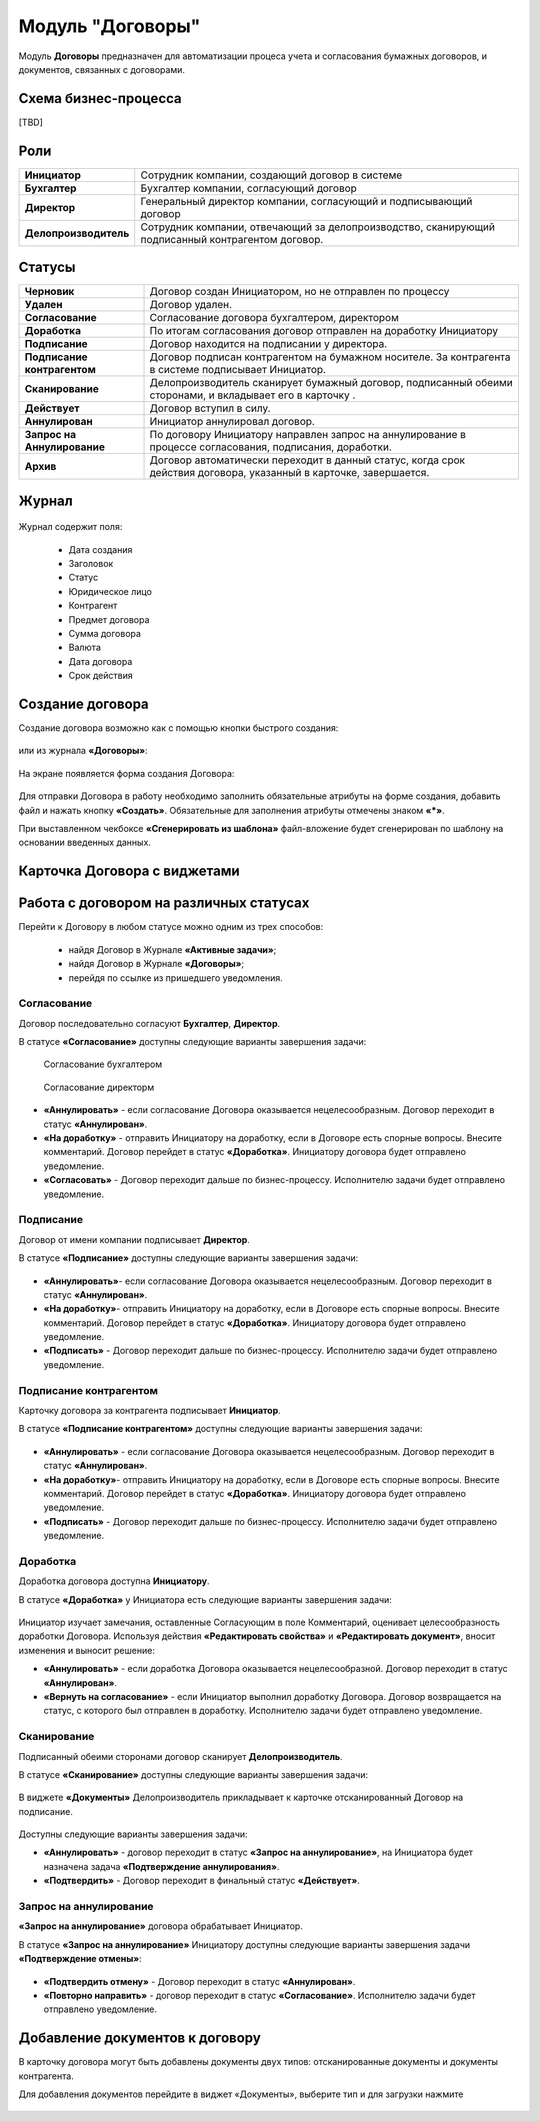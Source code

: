 Модуль "Договоры"
======================

.. _ecos-contract:

Модуль **Договоры** предназначен для автоматизации процеса учета и согласования бумажных договоров, и документов, связанных с договорами.

Схема бизнес-процесса
----------------------

[TBD]

Роли
----

.. list-table::
      :widths: 10 40
      :class: tight-table 
      
      * - **Инициатор**
        - Сотрудник компании, создающий договор в системе
      * - **Бухгалтер**
        - Бухгалтер компании, согласующий договор
      * - **Директор**
        - Генеральный директор компании, согласующий и подписывающий договор
      * - **Делопроизводитель**
        - Сотрудник компании, отвечающий за делопроизводство, сканирующий подписанный контрагентом договор.

Статусы
--------

.. list-table::
      :widths: 20 60
      :class: tight-table 
      
      * - **Черновик**
        - Договор создан Инициатором, но не отправлен по процессу
      * - **Удален**
        - Договор удален.
      * - **Согласование**
        - Согласование договора бухгалтером, директором
      * - **Доработка**
        - По итогам согласования договор отправлен на доработку Инициатору
      * - **Подписание**
        - Договор находится на подписании у директора.
      * - **Подписание контрагентом**
        - Договор подписан контрагентом на бумажном носителе. За контрагента в системе подписывает Инициатор.
      * - **Сканирование**
        - Делопроизводитель сканирует бумажный договор, подписанный обеими сторонами, и вкладывает его в карточку .  
      * - **Действует**
        - Договор вступил в силу.
      * - **Аннулирован**
        - Инициатор аннулировал договор.
      * - **Запрос на Аннулирование**
        - По договору Инициатору направлен запрос на аннулирование в процессе согласования, подписания, доработки.
      * - **Архив**
        - Договор автоматически переходит в данный статус, когда срок действия договора, указанный в карточке, завершается.

Журнал
--------

 .. image:: _static/contract/contract_1.png
       :width: 600
       :align: center

Журнал содержит поля:

  * Дата создания
  * Заголовок
  * Статус
  * Юридическое лицо
  * Контрагент
  * Предмет договора
  * Сумма договора
  * Валюта
  * Дата договора
  * Срок действия

Создание договора
------------------

Создание договора возможно как с помощью кнопки быстрого создания:

 .. image:: _static/contract/contract_2.png
       :width: 400
       :align: center

или из журнала **«Договоры»**:

 .. image:: _static/contract/contract_3.png
       :width: 600
       :align: center

На экране появляется форма создания Договора:

 .. image:: _static/contract/contract_4.png
       :width: 600
       :align: center

Для отправки Договора в работу необходимо заполнить обязательные атрибуты на форме создания, добавить файл и нажать кнопку **«Создать»**. Обязательные для заполнения атрибуты отмечены знаком **«*»**.

При выставленном чекбоксе **«Сгенерировать из шаблона»** файл-вложение будет сгенерирован по шаблону на основании введенных данных.

Карточка Договора с виджетами
-------------------------------

 .. image:: _static/contract/contract_13.png
       :width: 600
       :align: center


Работа с договором на различных статусах
------------------------------------------

Перейти к Договору в любом статусе можно одним из трех способов:

  -	найдя Договор в Журнале **«Активные задачи»**;
  -	найдя Договор в Журнале **«Договоры»**;
  -	перейдя по ссылке из пришедшего уведомления.

Согласование
~~~~~~~~~~~~~~~

Договор последовательно согласуют **Бухгалтер**, **Директор**.

В статусе **«Согласование»** доступны следующие варианты завершения задачи:

 .. figure:: _static/contract/contract_5.png
       :width: 600
       :align: center

       Согласование бухгалтером

 .. figure:: _static/contract/contract_6.png
       :width: 600
       :align: center

       Согласование директорм

-	**«Аннулировать»** - если согласование Договора оказывается нецелесообразным. Договор переходит в статус **«Аннулирован»**.
-	**«На доработку»** - отправить Инициатору на доработку, если в Договоре есть спорные вопросы. Внесите комментарий. Договор перейдет в статус **«Доработка»**. Инициатору договора будет отправлено уведомление.
-	**«Согласовать»** - Договор переходит дальше по бизнес-процессу. Исполнителю задачи будет отправлено уведомление.

Подписание
~~~~~~~~~~

Договор от имени компании подписывает **Директор**.

В статусе **«Подписание»** доступны следующие варианты завершения задачи:

 .. image:: _static/contract/contract_7.png
       :width: 600
       :align: center

-	**«Аннулировать»**- если согласование Договора оказывается нецелесообразным. Договор переходит в статус **«Аннулирован»**.
-	**«На доработку»**- отправить Инициатору на доработку, если в Договоре есть спорные вопросы. Внесите комментарий. Договор перейдет в статус **«Доработка»**. Инициатору договора будет отправлено уведомление.
-	**«Подписать»** - Договор переходит дальше по бизнес-процессу. Исполнителю задачи будет отправлено уведомление.

Подписание контрагентом
~~~~~~~~~~~~~~~~~~~~~~~~~

Карточку договора за контрагента подписывает **Инициатор**.

В статусе **«Подписание контрагентом»** доступны следующие варианты завершения задачи:

 .. image:: _static/contract/contract_8.png
       :width: 600
       :align: center

-	**«Аннулировать»** - если согласование Договора оказывается нецелесообразным. Договор переходит в статус **«Аннулирован»**.
-	**«На доработку»**- отправить Инициатору на доработку, если в Договоре есть спорные вопросы. Внесите комментарий. Договор перейдет в статус **«Доработка»**. Инициатору договора будет отправлено уведомление.
-	**«Подписать»** - Договор переходит дальше по бизнес-процессу. Исполнителю задачи будет отправлено уведомление.

Доработка
~~~~~~~~~~~~~

Доработка договора доступна **Инициатору**.

В статусе **«Доработка»** у Инициатора есть следующие варианты завершения задачи:

 .. image:: _static/contract/contract_9.png
       :width: 600
       :align: center

Инициатор изучает замечания, оставленные Согласующим в поле Комментарий, оценивает целесообразность доработки Договора. Используя действия **«Редактировать свойства»** и **«Редактировать документ»**, вносит изменения и выносит решение:

-	**«Аннулировать»** - если доработка Договора оказывается нецелесообразной. Договор переходит в статус **«Аннулирован»**.
-	**«Вернуть на согласование»** - если Инициатор выполнил доработку Договора. Договор возвращается на статус, с которого был отправлен в доработку. Исполнителю задачи будет отправлено уведомление.

Сканирование
~~~~~~~~~~~~~

Подписанный обеими сторонами договор сканирует **Делопроизводитель**.

В статусе **«Сканирование»** доступны следующие варианты завершения задачи:

 .. image:: _static/contract/contract_10.png
       :width: 600
       :align: center

В виджете **«Документы»** Делопроизводитель прикладывает к карточке отсканированный Договор на подписание. 

 .. image:: _static/contract/contract_11.png
       :width: 600
       :align: center

Доступны следующие варианты завершения задачи:

-	**«Аннулировать»** - договор переходит в статус **«Запрос на аннулирование»**, на Инициатора будет назначена задача **«Подтверждение аннулирования»**.
-	**«Подтвердить»** - Договор переходит в финальный статус **«Действует»**.

Запрос на аннулирование
~~~~~~~~~~~~~~~~~~~~~~~~~~

**«Запрос на аннулирование»** договора обрабатывает Инициатор.

В статусе **«Запрос на аннулирование»** Инициатору доступны следующие варианты завершения задачи **«Подтверждение отмены»**:

 .. image:: _static/contract/contract_12.png
       :width: 600
       :align: center

-	**«Подтвердить отмену»** - Договор переходит в статус **«Аннулирован»**.
-	**«Повторно направить»** - договор переходит в статус **«Согласование»**. Исполнителю задачи будет отправлено уведомление.

Добавление документов к договору
-----------------------------------

В карточку договора могут быть добавлены документы двух типов: отсканированные документы и документы контрагента. 

Для добавления документов перейдите в виджет «Документы», выберите тип и для загрузки нажмите  

 .. image:: _static/contract/contract_14.png
       :width: 600
       :align: center
